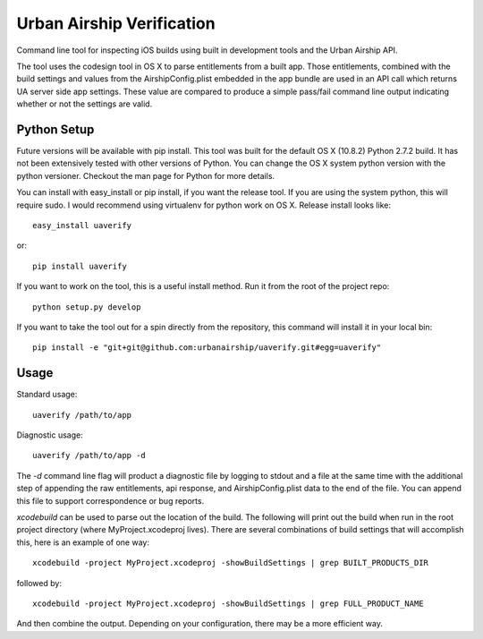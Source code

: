 Urban Airship Verification
==========================

Command line tool for inspecting iOS builds using built in development tools and
the Urban Airship API.

The tool uses the codesign tool in OS X to parse entitlements from a built app.
Those entitlements, combined with the build settings and values from the AirshipConfig.plist
embedded in the app bundle are used in an API call which returns UA server side app
settings. These value are compared to produce a simple pass/fail command line output
indicating whether or not the settings are valid.

Python Setup
------------

Future versions will be available with pip install.  This tool was built for the default OS X (10.8.2) Python 2.7.2 build. It has not been extensively tested with other versions of Python. You can change the OS X system python version with the python versioner. Checkout the man page for Python for more details.

You can install with easy_install or pip install, if you want the release tool. If you are using the system python, this will require
sudo. I would recommend using virtualenv for python work on OS X. Release install looks like::

    easy_install uaverify

or:: 

    pip install uaverify

If you want to work on the tool, this is a useful install method. Run it from the root of the project repo::

    python setup.py develop

If you want to take the tool out for a spin directly from the repository, this command will install
it in your local bin::

    pip install -e "git+git@github.com:urbanairship/uaverify.git#egg=uaverify"


Usage
-----

Standard usage::

    uaverify /path/to/app

Diagnostic usage::

    uaverify /path/to/app -d

The `-d` command line flag will product a diagnostic file by logging to stdout
and a file at the same time with the additional step of appending the raw
entitlements, api response, and AirshipConfig.plist data to the end of the
file. You can append this file to support correspondence or bug reports.

`xcodebuild` can be used to parse out the location of the build. The following
will print out the build when run in the root project directory (where
MyProject.xcodeproj lives).  There are several combinations of build settings
that will accomplish this, here is an example of one way::

    xcodebuild -project MyProject.xcodeproj -showBuildSettings | grep BUILT_PRODUCTS_DIR

followed by::

    xcodebuild -project MyProject.xcodeproj -showBuildSettings | grep FULL_PRODUCT_NAME

And then combine the output. Depending on your configuration, there may be a
more efficient way.
